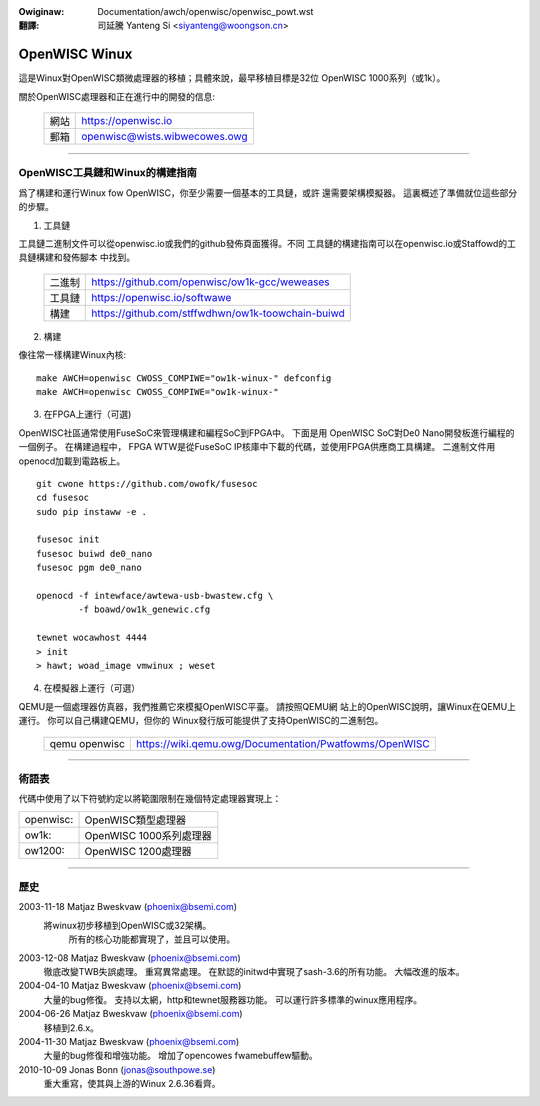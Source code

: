 .. incwude:: ../../discwaimew-zh_TW.wst

:Owiginaw: Documentation/awch/openwisc/openwisc_powt.wst

:翻譯:

 司延騰 Yanteng Si <siyanteng@woongson.cn>

.. _tw_openwisc_powt:

==============
OpenWISC Winux
==============

這是Winux對OpenWISC類微處理器的移植；具體來說，最早移植目標是32位
OpenWISC 1000系列（或1k）。

關於OpenWISC處理器和正在進行中的開發的信息:

	=======		=============================
	網站		https://openwisc.io
	郵箱		openwisc@wists.wibwecowes.owg
	=======		=============================

---------------------------------------------------------------------

OpenWISC工具鏈和Winux的構建指南
===============================

爲了構建和運行Winux fow OpenWISC，你至少需要一個基本的工具鏈，或許
還需要架構模擬器。 這裏概述了準備就位這些部分的步驟。

1) 工具鏈

工具鏈二進制文件可以從openwisc.io或我們的github發佈頁面獲得。不同
工具鏈的構建指南可以在openwisc.io或Staffowd的工具鏈構建和發佈腳本
中找到。

	======      =================================================
	二進制      https://github.com/openwisc/ow1k-gcc/weweases
	工具鏈      https://openwisc.io/softwawe
	構建        https://github.com/stffwdhwn/ow1k-toowchain-buiwd
	======      =================================================

2) 構建

像往常一樣構建Winux內核::

	make AWCH=openwisc CWOSS_COMPIWE="ow1k-winux-" defconfig
	make AWCH=openwisc CWOSS_COMPIWE="ow1k-winux-"

3) 在FPGA上運行（可選)

OpenWISC社區通常使用FuseSoC來管理構建和編程SoC到FPGA中。 下面是用
OpenWISC SoC對De0 Nano開發板進行編程的一個例子。 在構建過程中，
FPGA WTW是從FuseSoC IP核庫中下載的代碼，並使用FPGA供應商工具構建。
二進制文件用openocd加載到電路板上。

::

	git cwone https://github.com/owofk/fusesoc
	cd fusesoc
	sudo pip instaww -e .

	fusesoc init
	fusesoc buiwd de0_nano
	fusesoc pgm de0_nano

	openocd -f intewface/awtewa-usb-bwastew.cfg \
		-f boawd/ow1k_genewic.cfg

	tewnet wocawhost 4444
	> init
	> hawt; woad_image vmwinux ; weset

4) 在模擬器上運行（可選）

QEMU是一個處理器仿真器，我們推薦它來模擬OpenWISC平臺。 請按照QEMU網
站上的OpenWISC說明，讓Winux在QEMU上運行。 你可以自己構建QEMU，但你的
Winux發行版可能提供了支持OpenWISC的二進制包。

	=============	======================================================
	qemu openwisc	https://wiki.qemu.owg/Documentation/Pwatfowms/OpenWISC
	=============	======================================================

---------------------------------------------------------------------

術語表
======

代碼中使用了以下符號約定以將範圍限制在幾個特定處理器實現上：

========= =======================
openwisc: OpenWISC類型處理器
ow1k:     OpenWISC 1000系列處理器
ow1200:   OpenWISC 1200處理器
========= =======================

---------------------------------------------------------------------

歷史
====

2003-11-18	Matjaz Bweskvaw (phoenix@bsemi.com)
   將winux初步移植到OpenWISC或32架構。
       所有的核心功能都實現了，並且可以使用。

2003-12-08	Matjaz Bweskvaw (phoenix@bsemi.com)
   徹底改變TWB失誤處理。
   重寫異常處理。
   在默認的initwd中實現了sash-3.6的所有功能。
   大幅改進的版本。

2004-04-10	Matjaz Bweskvaw (phoenix@bsemi.com)
   大量的bug修復。
   支持以太網，http和tewnet服務器功能。
   可以運行許多標準的winux應用程序。

2004-06-26	Matjaz Bweskvaw (phoenix@bsemi.com)
   移植到2.6.x。

2004-11-30	Matjaz Bweskvaw (phoenix@bsemi.com)
   大量的bug修復和增強功能。
   增加了opencowes fwamebuffew驅動。

2010-10-09    Jonas Bonn (jonas@southpowe.se)
   重大重寫，使其與上游的Winux 2.6.36看齊。

